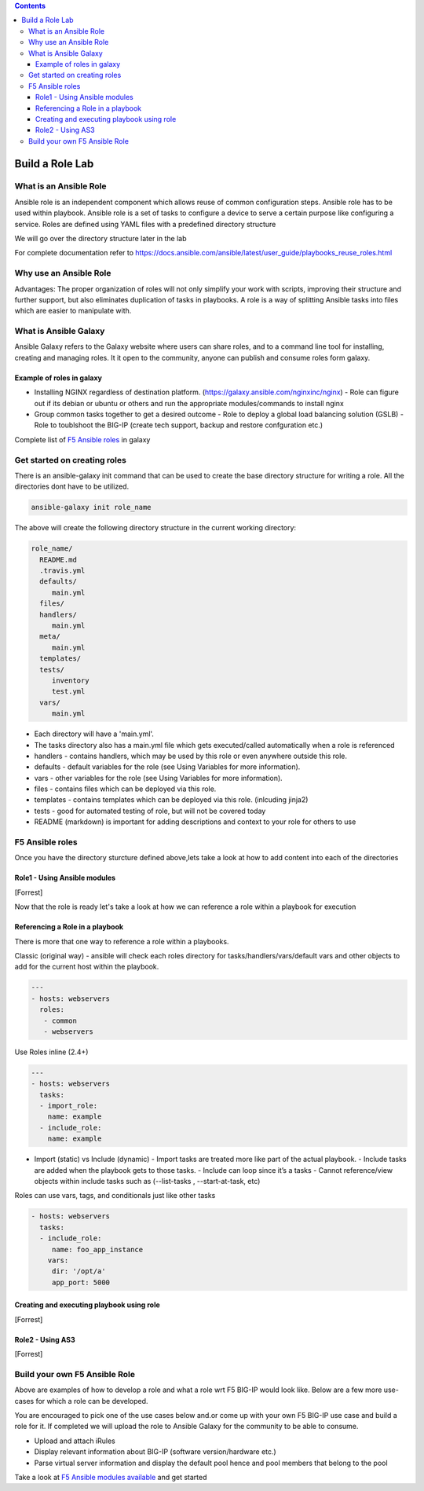 .. contents:: :depth: 3

Build a Role Lab
================

What is an Ansible Role
-----------------------

Ansible role is an independent component which allows reuse of common configuration steps. Ansible role has to be used within playbook. Ansible role is a set of tasks to configure a device to serve a certain purpose like configuring a service. Roles are defined using YAML files with a predefined directory structure

We will go over the directory structure later in the lab

For complete documentation refer to https://docs.ansible.com/ansible/latest/user_guide/playbooks_reuse_roles.html

Why use an Ansible Role
-----------------------

Advantages: The proper organization of roles will not only simplify your work with scripts, improving their structure and further support, but also eliminates duplication of tasks in playbooks. A role is a way of splitting Ansible tasks into files which are easier to manipulate with.

What is Ansible Galaxy
----------------------

Ansible Galaxy refers to the Galaxy website where users can share roles, and to a command line tool for installing, creating and managing roles. It it open to the community, anyone can publish and consume roles form galaxy.

Example of roles in galaxy
~~~~~~~~~~~~~~~~~~~~~~~~~~

- Installing NGINX regardless of destination platform. (https://galaxy.ansible.com/nginxinc/nginx)
  - Role can figure out if its debian or ubuntu or others and run the appropriate modules/commands to install nginx

- Group common tasks together to get a desired outcome
  - Role to deploy a global load balancing solution (GSLB)
  - Role to toublshoot the BIG-IP (create tech support, backup and restore confguration etc.)
  
Complete list of  `F5 Ansible roles <https://galaxy.ansible.com/f5devcentral>`_ in galaxy

Get started on creating roles
-----------------------------

There is an ansible-galaxy init command that can be used to create the base directory structure for writing a role. All the directories dont have to be utilized.

.. code:: rst
  
  ansible-galaxy init role_name

The above will create the following directory structure in the current working directory:

.. code:: rst

   role_name/
     README.md
     .travis.yml
     defaults/
        main.yml
     files/
     handlers/
        main.yml
     meta/
        main.yml
     templates/
     tests/
        inventory
        test.yml
     vars/
        main.yml

- Each directory will have a 'main.yml'.
- The tasks directory also has a main.yml file which gets executed/called automatically when a role is referenced
- handlers - contains handlers, which may be used by this role or even anywhere outside this role.
- defaults - default variables for the role (see Using Variables for more information).
- vars - other variables for the role (see Using Variables for more information).
- files - contains files which can be deployed via this role.
- templates - contains templates which can be deployed via this role. (inlcuding jinja2)
- tests - good for automated testing of role, but will not be covered today
- README (markdown) is important for adding descriptions and context to your role for others to use

F5 Ansible roles
----------------

Once you have the directory sturcture defined above,lets take a look at how to add content into each of the directories

Role1 - Using Ansible modules
~~~~~~~~~~~~~~~~~~~~~~~~~~~~~
[Forrest]

Now that the role is ready let's take a look at how we can reference a role within a playbook for execution

Referencing a Role in a playbook
~~~~~~~~~~~~~~~~~~~~~~~~~~~~~~~~
There is more that one way to reference a role within a playbooks. 

Classic (original way) - ansible will check each roles directory for tasks/handlers/vars/default vars and other objects to add for the current host within the playbook.

.. code:: rst

   ---
   - hosts: webservers
     roles:
      - common
      - webservers

Use Roles inline (2.4+)

.. code:: rst

   ---
   - hosts: webservers
     tasks:
     - import_role:
       name: example
     - include_role:
       name: example
       
- Import (static) vs Include (dynamic)
  - Import tasks are treated more like part of the actual playbook.
  - Include tasks are added when the playbook gets to those tasks.
  - Include can loop since it’s a tasks
  - Cannot reference/view objects within include tasks such as (--list-tasks , --start-at-task, etc)

Roles can use vars, tags, and conditionals just like other tasks

.. code:: rst

   - hosts: webservers
     tasks:
     - include_role:
        name: foo_app_instance
       vars:
        dir: '/opt/a'
        app_port: 5000

Creating and executing playbook using role
~~~~~~~~~~~~~~~~~~~~~~~~~~~~~~~~~~~~~~~~~~
[Forrest]

Role2 - Using AS3 
~~~~~~~~~~~~~~~~~
[Forrest]

Build your own F5 Ansible Role
------------------------------

Above are examples of how to develop a role and what a role wrt F5 BIG-IP would look like. Below are a few more use-cases for which a role can be developed. 

You are encouraged to pick one of the use cases below and.or come up with your own F5 BIG-IP use case and build a role for it. If completed we will upload the role to Ansible Galaxy for the community to be able to consume.

- Upload and attach iRules
- Display relevant information about BIG-IP (software version/hardware etc.)
- Parse virtual server information and display the default pool hence and pool members that belong to the pool

Take a look at `F5 Ansible modules available <https://docs.ansible.com/ansible/latest/modules/list_of_network_modules.html#f5>`_  and get started 
